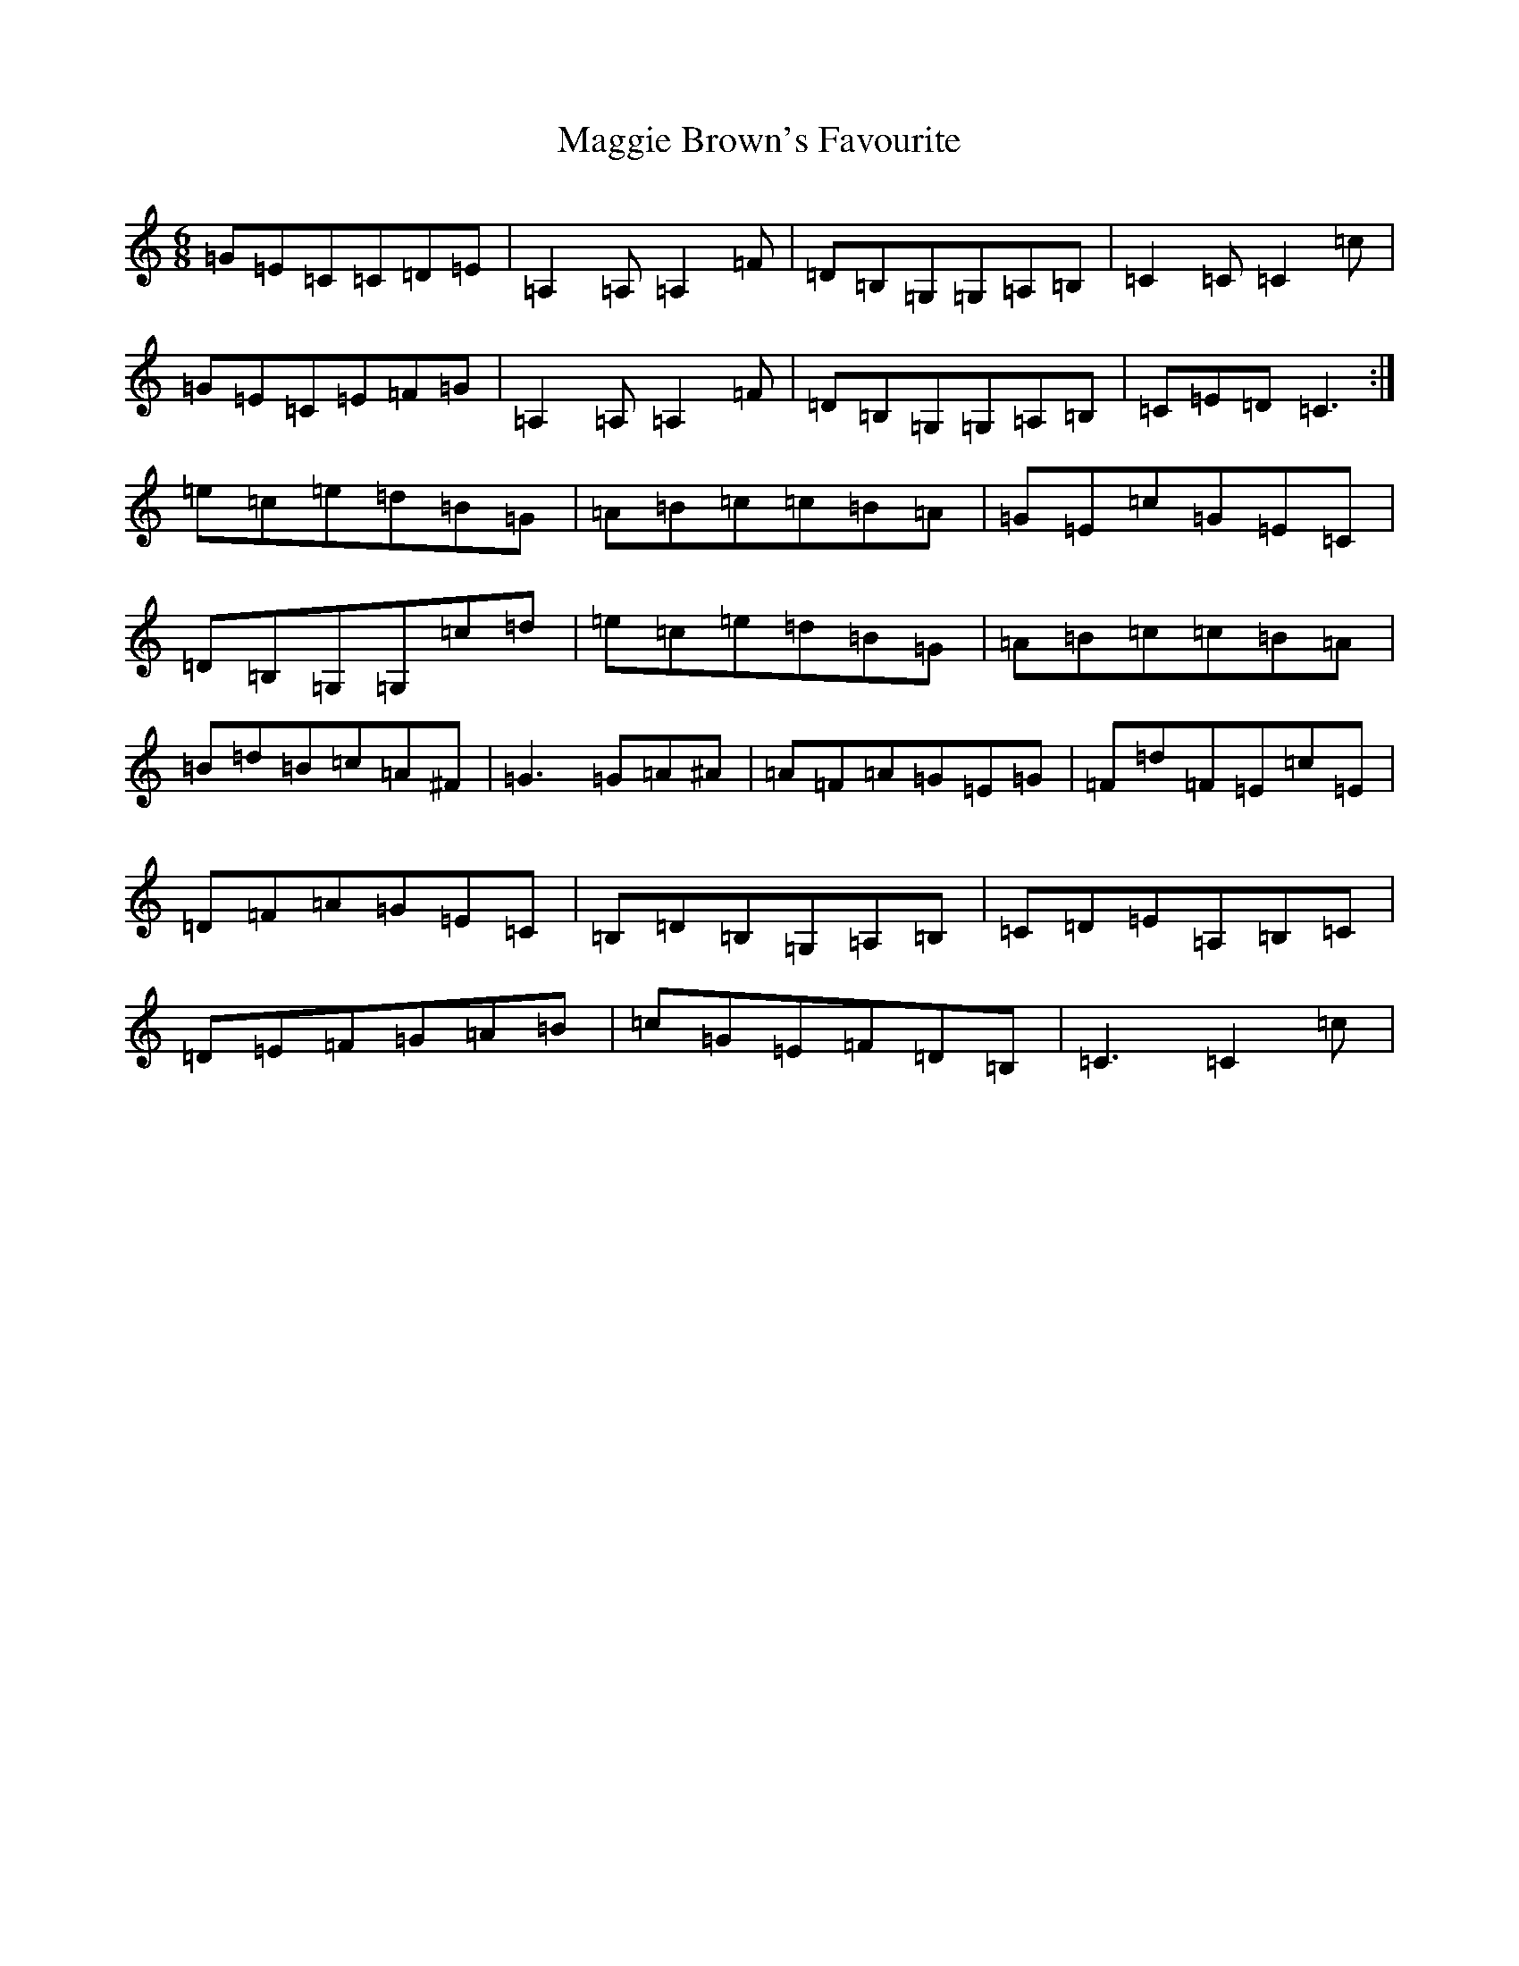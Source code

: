 X: 13071
T: Maggie Brown's Favourite
S: https://thesession.org/tunes/1149#setting1149
R: jig
M:6/8
L:1/8
K: C Major
=G=E=C=C=D=E|=A,2=A,=A,2=F|=D=B,=G,=G,=A,=B,|=C2=C=C2=c|=G=E=C=E=F=G|=A,2=A,=A,2=F|=D=B,=G,=G,=A,=B,|=C=E=D=C3:|=e=c=e=d=B=G|=A=B=c=c=B=A|=G=E=c=G=E=C|=D=B,=G,=G,=c=d|=e=c=e=d=B=G|=A=B=c=c=B=A|=B=d=B=c=A^F|=G3=G=A^A|=A=F=A=G=E=G|=F=d=F=E=c=E|=D=F=A=G=E=C|=B,=D=B,=G,=A,=B,|=C=D=E=A,=B,=C|=D=E=F=G=A=B|=c=G=E=F=D=B,|=C3=C2=c|